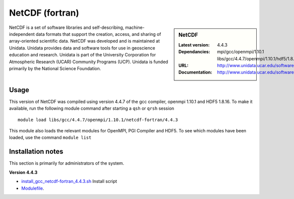 .. _netcdf_pgi:

NetCDF (fortran)
================

.. sidebar:: NetCDF

   :Latest version: 4.4.3
   :Dependancies: mpi/gcc/openmpi/1.10.1 libs/gcc/4.4.7/openmpi/1.10.1/hdf5/1.8.16
   :URL: http://www.unidata.ucar.edu/software/netcdf/
   :Documentation: http://www.unidata.ucar.edu/software/netcdf/docs/


NetCDF is a set of software libraries and self-describing, machine-independent data formats that support the creation, access, and sharing of array-oriented scientific data. NetCDF was developed and is maintained at Unidata. Unidata provides data and software tools for use in geoscience education and research. Unidata is part of the University Corporation for Atmospheric Research (UCAR) Community Programs (UCP). Unidata is funded primarily by the National Science Foundation.

Usage
-----
This version of NetCDF was compiled using version 4.4.7 of the gcc compiler, openmpi 1.10.1 and HDF5 1.8.16.
To make it available, run the following module command after starting a ``qsh`` or ``qrsh`` session ::

    module load libs/gcc/4.4.7/openmpi/1.10.1/netcdf-fortran/4.4.3

This module also loads the relevant modules for OpenMPI, PGI Compiler and HDF5. To see which modules have been loaded, use the command ``module list``

Installation notes
------------------
This section is primarily for administrators of the system.

**Version 4.4.3**

* `install_gcc_netcdf-fortran_4.4.3.sh  <https://github.com/rcgsheffield/iceberg_software/blob/master/software/install_scripts/libs/gcc/4.4.7/netcdf-fortran/install_gcc_netcdf-fortran_4.4.3.sh>`_ Install script
* `Modulefile <https://github.com/mikecroucher/iceberg_software/blob/master/software/modulefiles/libs/gcc/4.4.7/openmpi/1.10.1/netcdf-fortran/4.4.3>`_.
